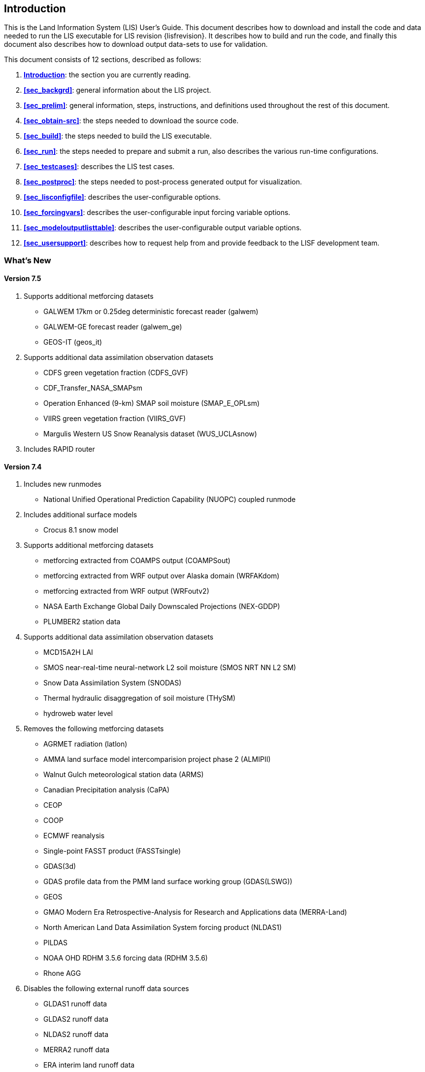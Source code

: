 
[[sec_intro,Introduction]]
== Introduction

This is the Land Information System (LIS) User's Guide.  This document describes how to download and install the code and data needed to run the LIS executable for LIS revision {lisfrevision}.  It describes how to build and run the code, and finally this document also describes how to download output data-sets to use for validation.

This document consists of 12 sections, described as follows:

. *<<sec_intro>>*:
   the section you are currently reading.

. *<<sec_backgrd>>*:
   general information about the LIS project.

. *<<sec_prelim>>*:
   general information, steps, instructions, and definitions used throughout the rest of this document.

. *<<sec_obtain-src>>*:
   the steps needed to download the source code.

. *<<sec_build>>*:
   the steps needed to build the LIS executable.

. *<<sec_run>>*:
   the steps needed to prepare and submit a run, also describes the various run-time configurations.

. *<<sec_testcases>>*:
   describes the LIS test cases.

. *<<sec_postproc>>*:
   the steps needed to post-process generated output for visualization.

. *<<sec_lisconfigfile>>*:
   describes the user-configurable options.

. *<<sec_forcingvars>>*:
   describes the user-configurable input forcing variable options.

. *<<sec_modeloutputlisttable>>*:
   describes the user-configurable output variable options.

. *<<sec_usersupport>>*:
   describes how to request help from and provide feedback to the LISF development team.


=== What's New
//\attention{See _RELEASE_NOTES_ found in the _source.tar.gz_ file for more details.  (See Section <<sec_obtain-src>>.)}

==== Version 7.5

. Supports additional metforcing datasets
* GALWEM 17km or 0.25deg deterministic forecast reader (galwem)
* GALWEM-GE forecast reader (galwem_ge)
* GEOS-IT (geos_it)
. Supports additional data assimilation observation datasets
* CDFS green vegetation fraction (CDFS_GVF)
* CDF_Transfer_NASA_SMAPsm
* Operation Enhanced (9-km) SMAP soil moisture (SMAP_E_OPLsm)
* VIIRS green vegetation fraction (VIIRS_GVF)
* Margulis Western US Snow Reanalysis dataset (WUS_UCLAsnow)
. Includes RAPID router

==== Version 7.4

. Includes new runmodes
* National Unified Operational Prediction Capability (NUOPC) coupled runmode
. Includes additional surface models
* Crocus 8.1 snow model
. Supports additional metforcing datasets
* metforcing extracted from COAMPS output (COAMPSout)
* metforcing extracted from WRF output over Alaska domain (WRFAKdom)
* metforcing extracted from WRF output (WRFoutv2)
* NASA Earth Exchange Global Daily Downscaled Projections (NEX-GDDP)
* PLUMBER2 station data
. Supports additional data assimilation observation datasets
* MCD15A2H LAI
* SMOS near-real-time neural-network L2 soil moisture (SMOS NRT NN L2 SM)
* Snow Data Assimilation System (SNODAS)
* Thermal hydraulic disaggregation of soil moisture (THySM)
* hydroweb water level
. Removes the following metforcing datasets
* AGRMET radiation (latlon)
* AMMA land surface model intercomparision project phase 2 (ALMIPII)
* Walnut Gulch meteorological station data (ARMS)
* Canadian Precipitation analysis (CaPA)
* CEOP
* COOP
* ECMWF reanalysis
* Single-point FASST product (FASSTsingle)
* GDAS(3d)
* GDAS profile data from the PMM land surface working group (GDAS(LSWG))
* GEOS
* GMAO Modern Era Retrospective-Analysis for Research and Applications data (MERRA-Land)
* North American Land Data Assimilation System forcing product (NLDAS1)
* PILDAS
* NOAA OHD RDHM 3.5.6 forcing data (RDHM 3.5.6)
* Rhone AGG
. Disables the following external runoff data sources
* GLDAS1 runoff data
* GLDAS2 runoff data
* NLDAS2 runoff data
* MERRA2 runoff data
* ERA interim land runoff data
* GWB MIP runoff data
. Disables the following parameters
* MODIS near-real time LAI

==== LIS 7.3

. Includes new runmodes
* RTMforward runmode
* AGRMET ops runmode
* GCE-coupled runmode
* landslide optUE runmode
. Includes additional surface models
* NoahMP 3.9.1.1 glacier model
* template glacier model
* FLake 1.0 lake model
* AWRA-L 6.0.0 land model
* Jules 5.0 land model
//* Jules 5.1 land model
//* Jules 5.2 land model
//* Jules 5.3 land model
//* Jules 5.4 land model
//* Jules 5.x land model
* Noah 3.9 land model
* NoahMP 4.0.1 model
. Includes HYMAP2 router
. Includes ESPboot forecasting algorithm
. Includes GLS landslide application
. Includes TRIGRS landslide application
. Includes additional data assimilation algorithms
* extended Kalman filter algorithm
* ensrf algorithm
* particle filter algorithm
. Includes additional optimization and uncertainty alogrithms
* Enumerated Search algorithm
* Shuffled Complex Evolution - University of Arizona (SCEUA) algorithm
. Includes Levenberg-Marquadt (LM) parameter estimation objective function
//. Includes CRTM?
//. Includes CRTM2?
. Supports additional real-time parameters
* albedo parameters
* emissivity parameters
* roughness parameters
. Supports additional metforcing datasets
* AMMA land surface model intercomparision project phase 2 (ALMIPII) metforcing data
* Australian Water Resource Assessment Landscape (AWRA-L) metforcing data
* Canadian Precipitation Analysis (CaPA) data
* FASSTsingle metforcing data
* downscaled MERRA2 precipitation data over the High Mountain Asia domain from GMU (HiMAT_GMU)
* Loobos metforcing data
* arms metforcing data
* era5 metforcing data
* gdas3d metforcing data
* gefs metforcing data
* mrms metforcing data
* pptEnsFcst metforcing data
* usaf metforcing data
. Supports additional data assimilation observation datasets
* simGRACE_JPL observations
* syntheticSnowTb observations
* syntheticlst observations
* syntheticsf observations
* syntheticsm observations
* syntheticsnd observations
* syntheticswe observations
* syntheticwl observations
* AMSRE SWE observations
* AFWA NASA snow algorithm (ANSA) SWE retrievals
* ASCAT_TUW observations
* ASO_SWE observations
* GLASS Albedo observations
* GLASS LAI observations
* IMS_sca observations
* International Satellite Cloud Climatology Project (ISCCP) skin temperature observations
* MODIS SPoRT LAI observations
* NASA SMAP vegetation optical depth retrievals
* SMAP near-real time (NRT) soil moisture observations
* SMOPS AMSR2 soil moisture observations
* SMOPS ASCAT soil moisture observations
* SMOPS SMAP soil moisture observations
* SMOPS SMOS soil moisture observations
* SNODEP observations
* SYN_LBAND_TB observations
* USAFSI observations
* WindSat_Cband_sm observations
* multisynsmobs observations
. Supports additional parameter estimation observation datasets
* Walnut Gulch (WG) PBMR soil moisture observations
* ARM observations
* ARSsm observations
* Ameriflux observations
* CNRS observations
* FLUXNET observations
* Global_LS_data observations
* ISCCP_Tskin observations
* ISMNsm observations
* Macon_LS_data observations
* SMAP soil moisture observations
* University of Arizona (UA) swe/snow depth observations
* USDA ARS soil moisture observations
* pesynsm1 observations

==== LIS 7.2

. Includes the NOAA Rapid Update Cycle (RUC) 3.7.1 land surface model
. Includes the ensemble streamflow prediction (ESP) conventional
  forecasting runmode
. Includes additional parameter and uncertainty estimation support
  * Differential evolution Markov chain (DEMC)
  * Levenberg-Marquardt
  * Random walk Markov chain monte carlo
. Includes additional radiative transfer model support
  * Tau Omega
. Data assimilation is performed on the observation grid
. Supports HYMAP runoff data
. Supports ANSA snow depth observations
. Supports GCOMW AMSR2 L3 soil moisture observations
. Supports GCOMW AMSR2 L3 snow depth observations
. Supports NASA SMAP soil moisture observations
. Supports PILDAS soil moisture observations
. Supports SMMR snow depth observations
. Supports SMOS L2 soil moisture observations
. Supports SMOS NESDIS soil moisture observations
. Supports SSMI snow depth observations
. Supports AWAP precipitation data
. Supports LDT generated met forcing climatology data
. Supports generic ensemble forecast met forcing data
. Supports GRIB 2 formatted output


==== LIS 7.1

. Includes Noah 3.6
. Includes NoahMP 3.6
. Includes CABLE 1.4b
ifdef::devonly[]
. Includes Flake 1.0 {emdash} #internal use only!#
endif::devonly[]
. Includes flood irrigation
. Includes drip irrigation
ifdef::devonly[]
. Supports SMOS L2 soil moisture observations
. Supports simulated GRACE products
. Supports GCOMW AMSR2 L3 soil moisture observations
endif::devonly[]
. Supports VIIRS Daily GVF data
. Supports TRMM 3B42 V7 real time precipitation
. Supports Gaussian T1534 GFS met forcing data
. Supports MERRA-2 met forcing data {emdash} these data are not currently
  available to external users; they should become available in July 2015
ifdef::devonly[]
. Supports LDT-generated met forcing data
endif::devonly[]
. Supports downscaling precipitation (PRISM) (NLDAS-2 only)


==== LIS 7.0

. Requires companion Land Data Toolkit (LDT) input data and parameter
  preprocessor
. Includes VIC 4.1.2.l
. Includes RDHM 3.5.6 (SacHTET and Snow17)
. Includes demand sprinkler irrigation
. Includes HYMAP routing
. Includes NLDAS routing
. Includes radiative transfer model support
  * LIS-CRTM2EM {emdash} LIS' implementation of JCSDA's CRTM2 with
         emissivity support
+
See http://ftp.emc.ncep.noaa.gov/jcsda/CRTM/
+
  * LIS-CMEM3 {emdash} LIS' implementation of ECMWF's CMEM 3.0
+
See http://old.ecmwf.int/research/data_assimilation/land_surface/cmem/cmem_source.html for the original code.
+
. Includes parameter and uncertainty estimation support
  * Genetic algorithm (GA)
  * Monte Carlo sampling (MCSIM)
  * Differential evolution Markov chain z (DEMCz)
. Supports ensemble of met forcing sources
. Supports GEOS 5 forecast met forcing data
. Supports PALS met forcing data
. Supports PILDAS met forcing data
. Supports ECV soil moisture data assimilation
. Supports GRACE data assimilation
. Supports PMW snow data assimilation
. Supports SMOPS soil moisture data assimilation

Note that the notion of a base forcing and a supplemental forcing have been replaced with the notion of a meteorological forcing.  Thus the support in _baseforcing_ and in _suppforcing_ have been combined into _metforcing_.

Note that LIS is developing support for surface types other than land.  Thus all the land surface models contained in _lsms_ have been moved into _surfacemodels/land_.

Note that the companion program LDT is now required to process input parameters.  Thus the support for static and climatological parameters have been removed from _params_ and placed into LDT.


==== LIS 6.2

. Includes VIC 4.1.1.
. Includes CABLE 1.4b {emdash} restricted distribution.
. Includes Catchment F2.5.
. Includes Noah 3.3.
. Includes SiB2.
. Includes WRSI.
. Support for North American Mesoscale Forecast System (NAM)
  "`242 AWIPS Grid \-- Over Alaska`" product.
. Support for USGS potential evapotranspiration (PET) data (for use
  in WRSI).
. Support for Climate Prediction Center's (CPC) Rainfall Estimates
  version 2 (RFE2) daily precipition (for use in WRSI).
. Support to apply lapse-rate correction to bottom temperature field
  (for use in Noah).


==== LIS 6.1

. Includes Noah 3.1.
. Includes Noah 3.2.
. Support for SPoRT Daily GVF data.
. Support for North American Regional Reanalysis (3d) (NARR) data.
. Support for NCEP's modified IGBP MODIS landcover data.
. Support to specify direction for output variables.
. Support for assimilation of ANSA snow depth products, MODIS
  snowcover, and LPRM retrievals of AMSRE soil moisture.
//ifdef::devonly[]
//. DA support for AMSRE SWE, MODIS snowcover (MOD10C1, MOD10A1), ANSA
//  snow products, GRACE, LPRM retrievals of AMSRE soil moisture
//. Optimization and uncertainty estimation tools
//. CLM4 Sacramento/Snow17, FASST, PLACE, SHEELS, TESSEL, JULES, VIC
//. landslide modelling
//. flexible tiling
//. advanced downscaling methods
//. support for radiative transfer modelling
//. ESMF 5
//endif::devonly[]


==== LIS 6.0

. Modules have been restructured to streamline public and private interfaces
. Restructured AGRMET processing {emdash} parallel support, lat/lon support.
. This version now uses ESMF 3.1.0rp3.
. Support for computational halos.
. Allows mosaicing  of different forcings concurrently
  (e.g. GDAS global + NLDAS over CONUS+SALDAS over south america, etc.)
. Allows multiple overlays of different supplemental forcings
  (e.g. GDAS overlaid with NLDAS, AGRMET, STAGEIV)
. Allows concurrent instances of data assimilation
. Includes a highly configurable I/O interface (Allows unit conversions,
  temporal averaging, model-independent support for binary, Grib1 and NETCDF)
. Includes support for 3d forcing (that includes the atmospheric profile) and
  a configurable specification of the forcing inputs
. A dynamic bias estimation component (from NASA GMAO) has been added to the
  data assimilation subsystem.
. Generic support for parameter estimation/optimization with the implmentation
  of a heuristic approach using Genetic Algorithms.
. New sources for data assimilation (using NASA and NESDIS retrievals of AMSRE
  soil moisture)
. Support for real time GVF data from NESDIS and MODIS
. A suite of upscaling algorithms to complement the existing spatial
  downscaling algorithms.
. Support for new map projections {emdash} UTM
. Support for forward modeling using radiative transfer models, and support
  for radiance based assimilation


==== LIS 5.0

. This version includes the infrastructure for performing data assimilation
  using a number of different algorithms from simple approaches such as
  direct insertion to the more sophisticated ensemble kalman filtering.
. More streamlined support for different architectures: A configuration
  based specification for the LIS makefile.
. The data assimilation infrastructure utilizes the Earth System Modeling
  Framework (ESMF) structures. The LIS configuration utility has been
  replaced with the corresponding ESMF utility.


==== LIS 4.2

. Completed implementation of AGRMET processing algorithms
. Ability to run on polar stereographic, mercator, lambert
  conformal, and lat/lon projections
. Updated spatial interpolation tools to support the transformations
  to/from the above grid projections
. Switched to a highly interactive configurations management from
  the fortran namelist-based lis.crd style.
. Streamlined error and diagnostic logging, in both sequential and
  parallel processing environments.
. extended grib support; included the UCAR-based read-grib library
. Support for new supplemental forcing analyses {emdash} Huffman, CMORPH


==== LIS 4.1

. Preliminary AFWA support
. Ability to run on a defined layout of processors.
. Updates to plugins, preliminary implementation of alarms.
. Definition of LIS specfic environment variables.


==== LIS 4.0.2

. GSWP-2 support {emdash} LIS can now run GSWP-2 experiments.  Currently
  only CLM and Noah models have full support.
. Updates to the 1km running mode.
. Updates to the GDS running mode.


==== LIS 4.0

. VIC 4.0.5 {emdash} LIS' implementation of VIC has been reinstated.


==== LIS 3.1

. New domain-plugin support {emdash} facilitates creating new domains.
. New domain definition support {emdash} facilitates defining running domains.
                                Sub-domain selection now works for
                                both MPI-based and non MPI-based
                                runs.
. New parameter-plugin support {emdash} facilitates adding new input
                               parameter data-sets.
. New LIS version of ipolates {emdash} facilitates creating new domains and
                              base forcing data-sets.
. Compile-time MPI support {emdash} MPI libraries are no longer required
                           to compile LIS.
. Compile-time netCDF support {emdash} netCDF libraries are no longer required
                              to compile LIS.
. New LIS time manager support {emdash} ESMF time manager was removed.
                               ESMF libraries are not required in
                               this version of LIS.

==== LIS 3.0

. Running Modes {emdash} Now there is more than one way to run LIS.
                In addition to the standard MPI running mode,
                there are the GDS running mode and the 1 km running
                mode.
. Sub-domain Selection {emdash} Now you are no longer limited to global
                       simulations.  You may choose any sub-set
                       of the global domain to run over.
//                     See Section~\ref{sssec_run_domain_list}
//                     and Section~\ref{sssec_param_domain_list}
                       See Section <<sec_lisconfigfile>>
                       for more details.
                       (This is currently only available for the
                       MPI-based running mode.)

. Plug-ins {emdash} Now it is easy to add new LSM and forcing data-sets into
           the LIS driver.
           See LIS' Developer's Guide for more details.

